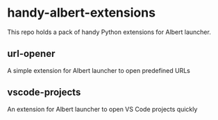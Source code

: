 * handy-albert-extensions
This repo holds a pack of handy Python extensions for Albert launcher.

** url-opener
A simple extension for Albert launcher to open predefined URLs

** vscode-projects
An extension for Albert launcher to open VS Code projects quickly
